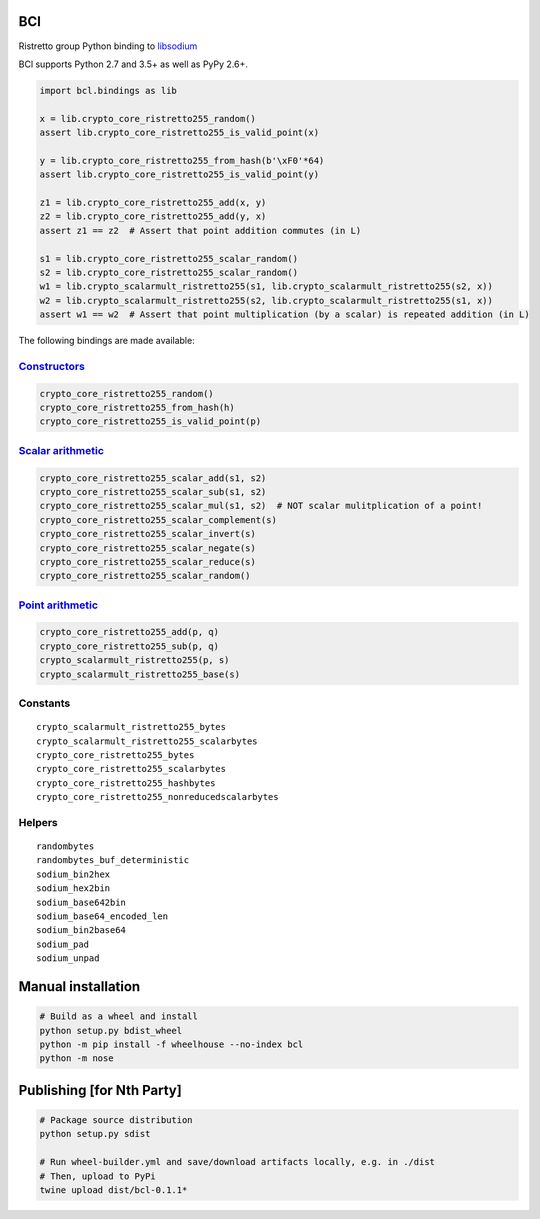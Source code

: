 ====
BCl
====

Ristretto group Python binding to
`libsodium <https://github.com/jedisct1/libsodium>`__

BCl supports Python 2.7 and 3.5+ as well as PyPy 2.6+.

.. code:: python

    import bcl.bindings as lib

    x = lib.crypto_core_ristretto255_random()
    assert lib.crypto_core_ristretto255_is_valid_point(x)

    y = lib.crypto_core_ristretto255_from_hash(b'\xF0'*64)
    assert lib.crypto_core_ristretto255_is_valid_point(y)
    
    z1 = lib.crypto_core_ristretto255_add(x, y)
    z2 = lib.crypto_core_ristretto255_add(y, x)
    assert z1 == z2  # Assert that point addition commutes (in L)
    
    s1 = lib.crypto_core_ristretto255_scalar_random()
    s2 = lib.crypto_core_ristretto255_scalar_random()
    w1 = lib.crypto_scalarmult_ristretto255(s1, lib.crypto_scalarmult_ristretto255(s2, x))
    w2 = lib.crypto_scalarmult_ristretto255(s2, lib.crypto_scalarmult_ristretto255(s1, x))
    assert w1 == w2  # Assert that point multiplication (by a scalar) is repeated addition (in L)

The following bindings are made available:

`Constructors <https://libsodium.gitbook.io/doc/advanced/point-arithmetic/ristretto#encoded-element-validation>`__
~~~~~~~~~~~~~~~~~~~~~~~~~~~~~~~~~~~~~~~~~~~~~~~~~~~~~~~~~~~~~~~~~~~~~~~~~~~~~~~~~~~~~~~~~~~~~~~~~~~~~~~~~~~~~~~~~~

.. code:: python

    crypto_core_ristretto255_random()
    crypto_core_ristretto255_from_hash(h)
    crypto_core_ristretto255_is_valid_point(p)

`Scalar arithmetic <https://libsodium.gitbook.io/doc/advanced/point-arithmetic/ristretto#scalar-arithmetic-over-l>`__
~~~~~~~~~~~~~~~~~~~~~~~~~~~~~~~~~~~~~~~~~~~~~~~~~~~~~~~~~~~~~~~~~~~~~~~~~~~~~~~~~~~~~~~~~~~~~~~~~~~~~~~~~~~~~~~~~~~~~

.. code:: python

    crypto_core_ristretto255_scalar_add(s1, s2)
    crypto_core_ristretto255_scalar_sub(s1, s2)
    crypto_core_ristretto255_scalar_mul(s1, s2)  # NOT scalar mulitplication of a point!
    crypto_core_ristretto255_scalar_complement(s)
    crypto_core_ristretto255_scalar_invert(s)
    crypto_core_ristretto255_scalar_negate(s)
    crypto_core_ristretto255_scalar_reduce(s)
    crypto_core_ristretto255_scalar_random()

`Point arithmetic <https://libsodium.gitbook.io/doc/advanced/point-arithmetic/ristretto#scalar-multiplication>`__
~~~~~~~~~~~~~~~~~~~~~~~~~~~~~~~~~~~~~~~~~~~~~~~~~~~~~~~~~~~~~~~~~~~~~~~~~~~~~~~~~~~~~~~~~~~~~~~~~~~~~~~~~~~~~~~~~

.. code:: python

    crypto_core_ristretto255_add(p, q)
    crypto_core_ristretto255_sub(p, q)
    crypto_scalarmult_ristretto255(p, s)
    crypto_scalarmult_ristretto255_base(s)

Constants
~~~~~~~~~

::

    crypto_scalarmult_ristretto255_bytes
    crypto_scalarmult_ristretto255_scalarbytes
    crypto_core_ristretto255_bytes
    crypto_core_ristretto255_scalarbytes
    crypto_core_ristretto255_hashbytes
    crypto_core_ristretto255_nonreducedscalarbytes

Helpers
~~~~~~~

::

    randombytes
    randombytes_buf_deterministic
    sodium_bin2hex
    sodium_hex2bin
    sodium_base642bin
    sodium_base64_encoded_len
    sodium_bin2base64
    sodium_pad
    sodium_unpad

===================================
Manual installation
===================================

.. code:: shell

    # Build as a wheel and install
    python setup.py bdist_wheel
    python -m pip install -f wheelhouse --no-index bcl
    python -m nose

===================================
Publishing [for Nth Party]
===================================

.. code:: shell
    
    # Package source distribution
    python setup.py sdist
    
    # Run wheel-builder.yml and save/download artifacts locally, e.g. in ./dist
    # Then, upload to PyPi
    twine upload dist/bcl-0.1.1*
